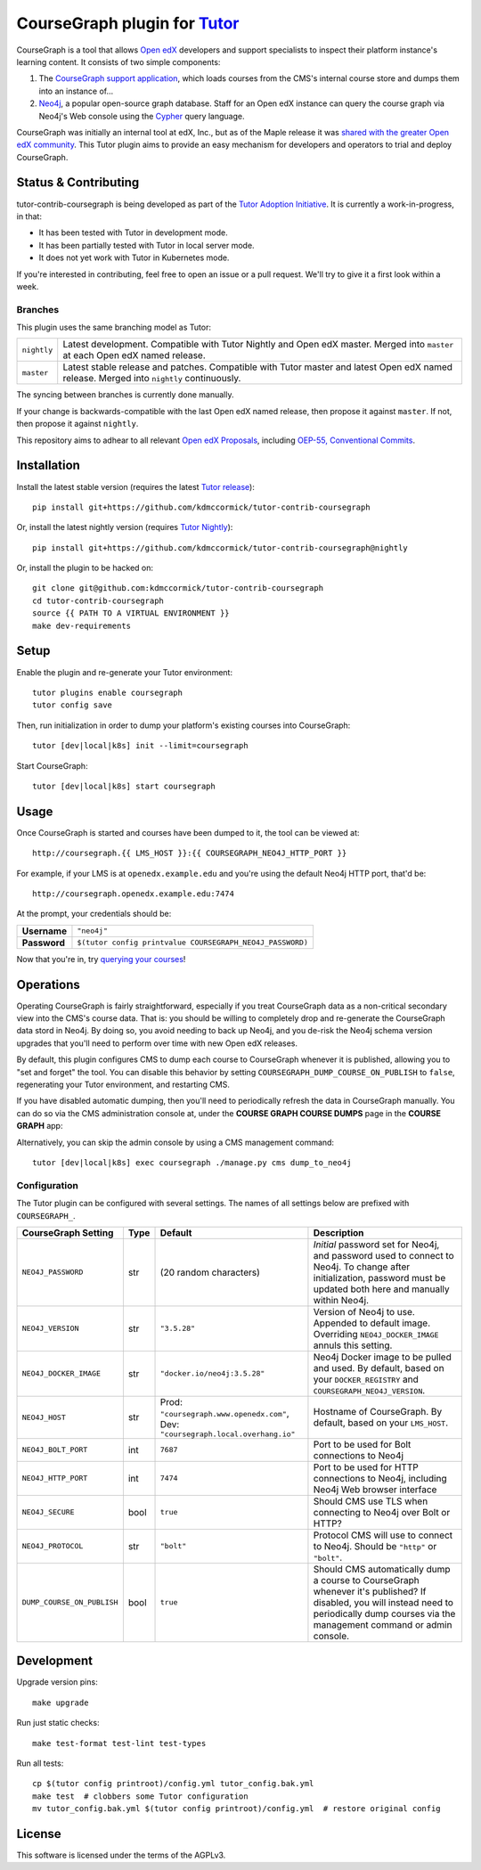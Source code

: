 CourseGraph plugin for `Tutor`_
----------------------------------------------------------------

|Neo4j|_ |plus| |Tutor|_

CourseGraph is a tool that allows `Open edX`_ developers and support specialists to inspect their platform instance's learning content. It consists of two simple components:

#. The `CourseGraph support application`_, which loads courses from the CMS's internal course store and dumps them into an instance of...
#. `Neo4j`_, a popular open-source graph database. Staff for an Open edX instance can query the course graph via Neo4j's Web console using the `Cypher`_ query language.

CourseGraph was initially an internal tool at edX, Inc., but as of the Maple release it was `shared with the greater Open edX community`_. This Tutor plugin aims to provide an easy mechanism for developers and operators to trial and deploy CourseGraph.

.. _Tutor: https://docs.tutor.overhang.io
.. _Open edX: https://openedx.org
.. _CourseGraph support application: https://github.com/openedx/edx-platform/tree/master/cms/djangoapps/coursegraph#coursegraph-support
.. _Neo4j: https://neo4j.com
.. _shared with the greater Open edX community: https://openedx.org/blog/announcing-coursegraph-a-new-tool-in-the-maple-release/
.. _Cypher: https://neo4j.com/developer/cypher/

.. |Neo4j| image:: https://dist.neo4j.com/wp-content/uploads/20210423072428/neo4j-logo-2020-1.svg
   :width: 300
   :align: middle
   :alt: Neo4j logo

.. |plus| image:: https://www.svgrepo.com/show/99205/plus-symbol-button.svg
   :width: 50
   :align: middle
   :alt: A plus sign, indicating the combination of Neo4j and Tutor

.. |Tutor| image:: https://overhang.io/static/img/tutor-logo.svg
   :width: 400
   :align: middle
   :alt: Tutor logo

Status & Contributing
=====================

tutor-contrib-coursegraph is being developed as part of the `Tutor Adoption Initiative`_. It is currently a work-in-progress, in that:

* It has been tested with Tutor in development mode.
* It has been partially tested with Tutor in local server mode.
* It does not yet work with Tutor in Kubernetes mode.

If you're interested in contributing, feel free to open an issue or a pull request. We'll try to give it a first look within a week.

.. _Tutor Adoption Initiative: https://openedx.atlassian.net/wiki/spaces/COMM/pages/3315335223/Tutor+Adoption+Initiative

Branches
********

This plugin uses the same branching model as Tutor:

.. list-table::

   - * ``nightly``
     * Latest development. Compatible with Tutor Nightly and Open edX master. Merged into ``master`` at each Open edX named release.

   - * ``master``
     * Latest stable release and patches. Compatible with Tutor master and latest Open edX named release. Merged into ``nightly`` continuously.

The syncing between branches is currently done manually.

If your change is backwards-compatible with the last Open edX named release, then propose it against ``master``. If not, then propose it against ``nightly``.

This repository aims to adhear to all relevant `Open edX Proposals`_, including `OEP-55, Conventional Commits`_.

.. _Open edX Proposals: https://open-edx-proposals.readthedocs.io
.. _OEP-55, Conventional Commits: https://open-edx-proposals.readthedocs.io/en/latest/best-practices/oep-0051-bp-conventional-commits.html

Installation
============

Install the latest stable version (requires the latest `Tutor release`_)::

  pip install git+https://github.com/kdmccormick/tutor-contrib-coursegraph

Or, install the latest nightly version (requires `Tutor Nightly`_)::

  pip install git+https://github.com/kdmccormick/tutor-contrib-coursegraph@nightly

Or, install the plugin to be hacked on::

  git clone git@github.com:kdmccormick/tutor-contrib-coursegraph
  cd tutor-contrib-coursegraph
  source {{ PATH TO A VIRTUAL ENVIRONMENT }}
  make dev-requirements

.. _Tutor release: https://github.com/overhangio/tutor/releases
.. _Tutor Nightly: https://docs.tutor.overhang.io/tutorials/nightly.html

Setup
=====

Enable the plugin and re-generate your Tutor environment::

    tutor plugins enable coursegraph
    tutor config save

Then, run initialization in order to dump your platform's existing courses into CourseGraph::

    tutor [dev|local|k8s] init --limit=coursegraph

Start CourseGraph::

    tutor [dev|local|k8s] start coursegraph

Usage
=====

Once CourseGraph is started and courses have been dumped to it, the tool can be viewed at::

  http://coursegraph.{{ LMS_HOST }}:{{ COURSEGRAPH_NEO4J_HTTP_PORT }}

For example, if your LMS is at ``openedx.example.edu`` and you're using the default Neo4j HTTP port, that'd be::

  http://coursegraph.openedx.example.edu:7474

At the prompt, your credentials should be:

.. list-table::

   * - **Username**
     - ``"neo4j"``
   * - **Password**
     - ``$(tutor config printvalue COURSEGRAPH_NEO4J_PASSWORD)``

Now that you're in, try `querying your courses`_!

.. _querying your courses: https://github.com/openedx/edx-platform/tree/master/cms/djangoapps/coursegraph#querying-coursegraph

.. image:: https://lh5.googleusercontent.com/hTBEdYjUSiqsh8u8eG8us8X1XvYNUZQfvDgLcfYSh659muHd6TdH96z1eya-0OB0SlFx-2q6s02zIyar52wXMDRiR6cg6ySAG_XLDsqKgVsRVHxEXnC6hRFnf6lr_NmTiplFW_Wi
   :alt: The Neo4j Web interface can be used to visualize relationships between blocks in a course. Here, the query "MATCH (course)-[:PARENT_OF*]->(p:problem) WHERE p.data CONTAINS 'jsinput' RETURN * LIMIT 50" is used to visualize problem blocks that use custom JavaScript, along with their ancestry.


Operations
==========

Operating CourseGraph is fairly straightforward, especially if you treat CourseGraph data as a non-critical secondary view into the CMS's course data. That is: you should be willing to completely drop and re-generate the CourseGraph data stord in Neo4j. By doing so, you avoid needing to back up Neo4j, and you de-risk the Neo4j schema version upgrades that you'll need to perform over time with new Open edX releases.

By default, this plugin configures CMS to dump each course to CourseGraph whenever it is published, allowing you to "set and forget" the tool. You can disable this behavior by setting ``COURSEGRAPH_DUMP_COURSE_ON_PUBLISH`` to ``false``, regenerating your Tutor environment, and restarting CMS.

If you have disabled automatic dumping, then you'll need to periodically refresh the data in CourseGraph manually. You can do so via the CMS administration console at, under the **COURSE GRAPH COURSE DUMPS** page in the **COURSE GRAPH** app:

|coursegraph admin|
|coursegraph admin success|

Alternatively, you can skip the admin console by using a CMS management command::

  tutor [dev|local|k8s] exec coursegraph ./manage.py cms dump_to_neo4j

.. |coursegraph admin| image:: https://user-images.githubusercontent.com/3628148/153106921-0e8c404b-df88-4c15-afbe-26627873d43e.png
   :alt: CourseGraph dump page in CMS admin console, demonstrating that individual courses can be selected for dump

.. |coursegraph admin success| image:: https://user-images.githubusercontent.com/3628148/153107016-fc6354d8-1c61-4728-b0a4-59150a3bf7b2.png
   :alt: CourseGraph dump page in CMS admin console, showing message after course dumps are successfully enqueued

Configuration
*************

The Tutor plugin can be configured with several settings. The names of all settings below are prefixed with ``COURSEGRAPH_``.

.. list-table::
   :header-rows: 1

   * - **CourseGraph Setting**
     - **Type**
     - **Default**
     - **Description**
   * - ``NEO4J_PASSWORD``
     - str
     - (20 random characters)
     - *Initial* password set for Neo4j, and password used to connect to Neo4j. To change after initialization, password must be updated both here and manually within Neo4j.
   * - ``NEO4J_VERSION``
     - str
     - ``"3.5.28"``
     - Version of Neo4j to use. Appended to default image. Overriding ``NEO4J_DOCKER_IMAGE`` annuls this setting.
   * - ``NEO4J_DOCKER_IMAGE``
     - str
     - ``"docker.io/neo4j:3.5.28"``
     - Neo4j Docker image to be pulled and used. By default, based on your ``DOCKER_REGISTRY`` and ``COURSEGRAPH_NEO4J_VERSION``.
   * - ``NEO4J_HOST``
     - str
     - Prod: ``"coursegraph.www.openedx.com"``, Dev: ``"coursegraph.local.overhang.io"``
     - Hostname of CourseGraph. By default, based on your ``LMS_HOST``.
   * - ``NEO4J_BOLT_PORT``
     - int
     - ``7687``
     - Port to be used for Bolt connections to Neo4j
   * - ``NEO4J_HTTP_PORT``
     - int
     - ``7474``
     - Port to be used for HTTP connections to Neo4j, including Neo4j Web browser interface
   * - ``NEO4J_SECURE``
     - bool
     - ``true``
     - Should CMS use TLS when connecting to Neo4j over Bolt or HTTP?
   * - ``NEO4J_PROTOCOL``
     - str
     - ``"bolt"``
     - Protocol CMS will use to connect to Neo4j. Should be ``"http"`` or ``"bolt"``.
   * - ``DUMP_COURSE_ON_PUBLISH``
     - bool
     - ``true``
     - Should CMS automatically dump a course to CourseGraph whenever it's published? If disabled, you will instead need to periodically dump courses via the management command or admin console.


Development
===========

Upgrade version pins::

  make upgrade

Run just static checks::

  make test-format test-lint test-types

Run all tests::

  cp $(tutor config printroot)/config.yml tutor_config.bak.yml
  make test  # clobbers some Tutor configuration
  mv tutor_config.bak.yml $(tutor config printroot)/config.yml  # restore original config


License
=======

This software is licensed under the terms of the AGPLv3.

